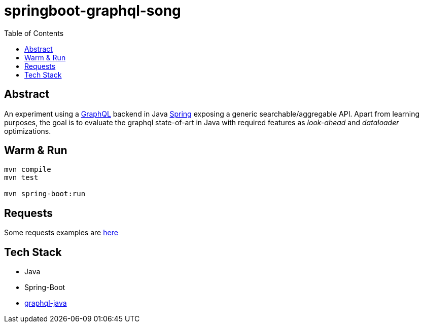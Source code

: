 = springboot-graphql-song
:toc:

== Abstract

An experiment using a link:https://graphql.org[GraphQL] backend in Java link:https://spring.io[Spring] exposing a generic searchable/aggregable API.
Apart from learning purposes, the goal is to evaluate the graphql state-of-art in Java with required features as _look-ahead_ and _dataloader_ optimizations.

== Warm & Run

```bash
mvn compile
mvn test

mvn spring-boot:run
```

== Requests

Some requests examples are link:./insomnia/insomnia-data.json[here]

== Tech Stack

- Java
- Spring-Boot
- link:https://www.graphql-java.com[graphql-java]
